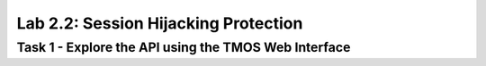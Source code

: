 Lab 2.2: Session Hijacking Protection
----------------------------------------

Task 1 - Explore the API using the TMOS Web Interface
~~~~~~~~~~~~~~~~~~~~~~~~~~~~~~~~~~~~~~~~~~~~~~~~~~~~~
